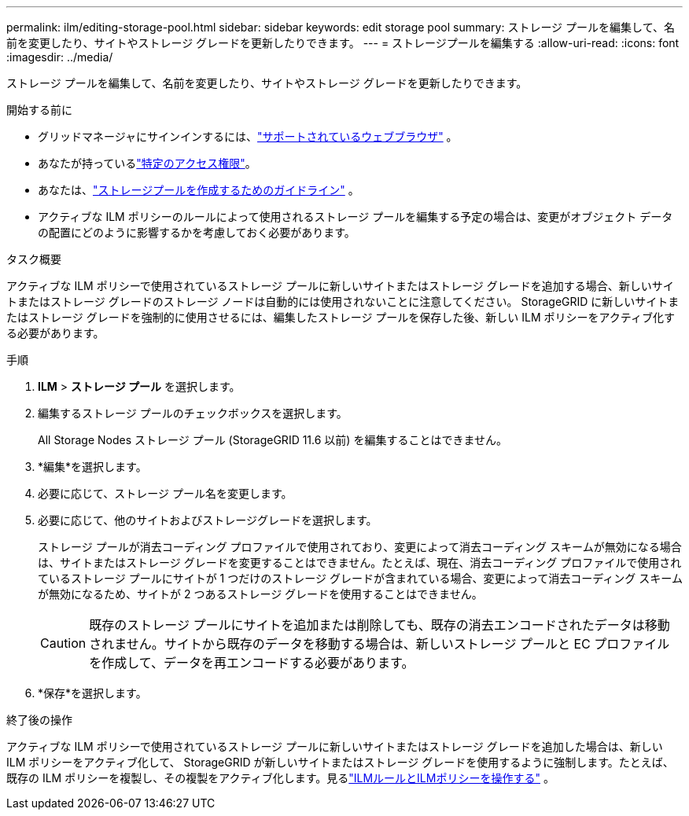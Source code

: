 ---
permalink: ilm/editing-storage-pool.html 
sidebar: sidebar 
keywords: edit storage pool 
summary: ストレージ プールを編集して、名前を変更したり、サイトやストレージ グレードを更新したりできます。 
---
= ストレージプールを編集する
:allow-uri-read: 
:icons: font
:imagesdir: ../media/


[role="lead"]
ストレージ プールを編集して、名前を変更したり、サイトやストレージ グレードを更新したりできます。

.開始する前に
* グリッドマネージャにサインインするには、link:../admin/web-browser-requirements.html["サポートされているウェブブラウザ"] 。
* あなたが持っているlink:../admin/admin-group-permissions.html["特定のアクセス権限"]。
* あなたは、link:guidelines-for-creating-storage-pools.html["ストレージプールを作成するためのガイドライン"] 。
* アクティブな ILM ポリシーのルールによって使用されるストレージ プールを編集する予定の場合は、変更がオブジェクト データの配置にどのように影響するかを考慮しておく必要があります。


.タスク概要
アクティブな ILM ポリシーで使用されているストレージ プールに新しいサイトまたはストレージ グレードを追加する場合、新しいサイトまたはストレージ グレードのストレージ ノードは自動的には使用されないことに注意してください。  StorageGRID に新しいサイトまたはストレージ グレードを強制的に使用させるには、編集したストレージ プールを保存した後、新しい ILM ポリシーをアクティブ化する必要があります。

.手順
. *ILM* > *ストレージ プール* を選択します。
. 編集するストレージ プールのチェックボックスを選択します。
+
All Storage Nodes ストレージ プール (StorageGRID 11.6 以前) を編集することはできません。

. *編集*を選択します。
. 必要に応じて、ストレージ プール名を変更します。
. 必要に応じて、他のサイトおよびストレージグレードを選択します。
+
ストレージ プールが消去コーディング プロファイルで使用されており、変更によって消去コーディング スキームが無効になる場合は、サイトまたはストレージ グレードを変更することはできません。たとえば、現在、消去コーディング プロファイルで使用されているストレージ プールにサイトが 1 つだけのストレージ グレードが含まれている場合、変更によって消去コーディング スキームが無効になるため、サイトが 2 つあるストレージ グレードを使用することはできません。

+

CAUTION: 既存のストレージ プールにサイトを追加または削除しても、既存の消去エンコードされたデータは移動されません。サイトから既存のデータを移動する場合は、新しいストレージ プールと EC プロファイルを作成して、データを再エンコードする必要があります。

. *保存*を選択します。


.終了後の操作
アクティブな ILM ポリシーで使用されているストレージ プールに新しいサイトまたはストレージ グレードを追加した場合は、新しい ILM ポリシーをアクティブ化して、 StorageGRID が新しいサイトまたはストレージ グレードを使用するように強制します。たとえば、既存の ILM ポリシーを複製し、その複製をアクティブ化します。見るlink:working-with-ilm-rules-and-ilm-policies.html["ILMルールとILMポリシーを操作する"] 。
